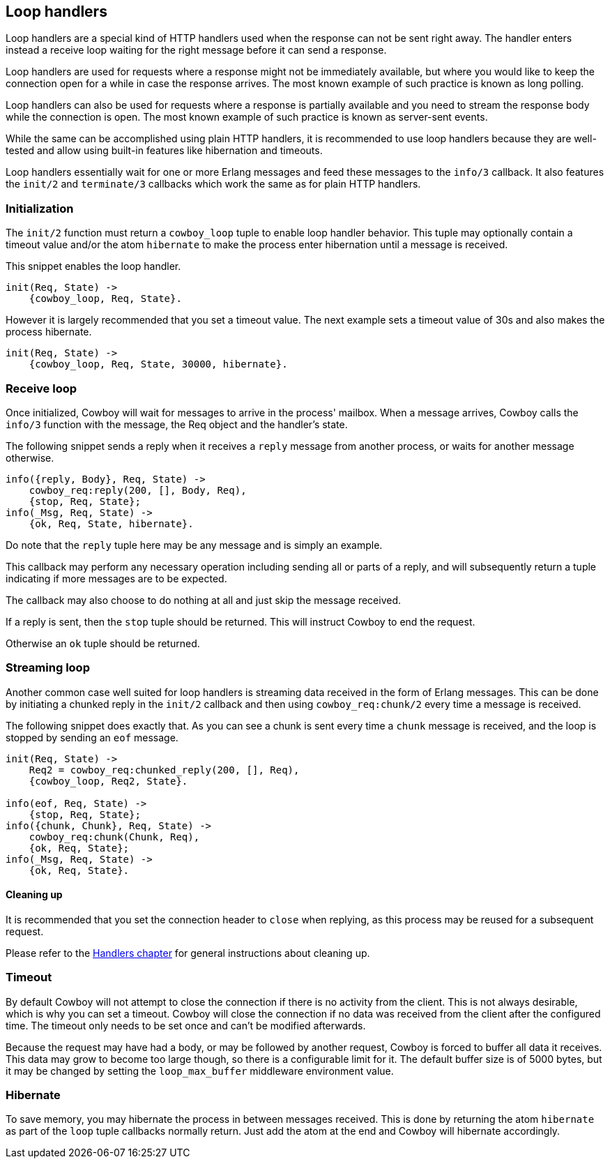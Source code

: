 [[loop_handlers]]
== Loop handlers

// @todo This description needs to be updated.

Loop handlers are a special kind of HTTP handlers used when the
response can not be sent right away. The handler enters instead
a receive loop waiting for the right message before it can send
a response.

Loop handlers are used for requests where a response might not
be immediately available, but where you would like to keep the
connection open for a while in case the response arrives. The
most known example of such practice is known as long polling.

Loop handlers can also be used for requests where a response is
partially available and you need to stream the response body
while the connection is open. The most known example of such
practice is known as server-sent events.

While the same can be accomplished using plain HTTP handlers,
it is recommended to use loop handlers because they are well-tested
and allow using built-in features like hibernation and timeouts.

Loop handlers essentially wait for one or more Erlang messages
and feed these messages to the `info/3` callback. It also features
the `init/2` and `terminate/3` callbacks which work the same as
for plain HTTP handlers.

=== Initialization

The `init/2` function must return a `cowboy_loop` tuple to enable
loop handler behavior. This tuple may optionally contain
a timeout value and/or the atom `hibernate` to make the
process enter hibernation until a message is received.

This snippet enables the loop handler.

[source,erlang]
----
init(Req, State) ->
    {cowboy_loop, Req, State}.
----

However it is largely recommended that you set a timeout
value. The next example sets a timeout value of 30s and
also makes the process hibernate.

[source,erlang]
----
init(Req, State) ->
    {cowboy_loop, Req, State, 30000, hibernate}.
----

=== Receive loop

Once initialized, Cowboy will wait for messages to arrive
in the process' mailbox. When a message arrives, Cowboy
calls the `info/3` function with the message, the Req object
and the handler's state.

The following snippet sends a reply when it receives a
`reply` message from another process, or waits for another
message otherwise.

[source,erlang]
----
info({reply, Body}, Req, State) ->
    cowboy_req:reply(200, [], Body, Req),
    {stop, Req, State};
info(_Msg, Req, State) ->
    {ok, Req, State, hibernate}.
----

Do note that the `reply` tuple here may be any message
and is simply an example.

This callback may perform any necessary operation including
sending all or parts of a reply, and will subsequently
return a tuple indicating if more messages are to be expected.

The callback may also choose to do nothing at all and just
skip the message received.

If a reply is sent, then the `stop` tuple should be returned.
This will instruct Cowboy to end the request.

Otherwise an `ok` tuple should be returned.

=== Streaming loop

Another common case well suited for loop handlers is
streaming data received in the form of Erlang messages.
This can be done by initiating a chunked reply in the
`init/2` callback and then using `cowboy_req:chunk/2`
every time a message is received.

The following snippet does exactly that. As you can see
a chunk is sent every time a `chunk` message is received,
and the loop is stopped by sending an `eof` message.

[source,erlang]
----
init(Req, State) ->
    Req2 = cowboy_req:chunked_reply(200, [], Req),
    {cowboy_loop, Req2, State}.

info(eof, Req, State) ->
    {stop, Req, State};
info({chunk, Chunk}, Req, State) ->
    cowboy_req:chunk(Chunk, Req),
    {ok, Req, State};
info(_Msg, Req, State) ->
    {ok, Req, State}.
----

==== Cleaning up

It is recommended that you set the connection header to
`close` when replying, as this process may be reused for
a subsequent request.

Please refer to the xref:handlers[Handlers chapter]
for general instructions about cleaning up.

=== Timeout

By default Cowboy will not attempt to close the connection
if there is no activity from the client. This is not always
desirable, which is why you can set a timeout. Cowboy will
close the connection if no data was received from the client
after the configured time. The timeout only needs to be set
once and can't be modified afterwards.

Because the request may have had a body, or may be followed
by another request, Cowboy is forced to buffer all data it
receives. This data may grow to become too large though,
so there is a configurable limit for it. The default buffer
size is of 5000 bytes, but it may be changed by setting the
`loop_max_buffer` middleware environment value.

=== Hibernate

To save memory, you may hibernate the process in between
messages received. This is done by returning the atom
`hibernate` as part of the `loop` tuple callbacks normally
return. Just add the atom at the end and Cowboy will hibernate
accordingly.
